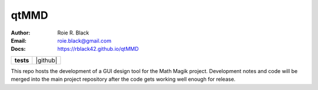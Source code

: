 qtMMD
#####
:Author:    Roie R. Black
:Email:     roie.black@gmail.com
:Docs:      https://rblack42.github.io/qtMMD

..  start-badges

..  list-table::
    :stub-columns: 1

    * - tests
      - | |github|


.. |macos unit tests| image::
    https://github.com/rblack42/QtMMD/actions/workflows/macos_unit_tests.yml/badge.svg
    :alt: MacOS Unit Tests
    :target: https://github.com/rblack42/QtMMD

..  end-badges

This repo hosts the development of a GUI design tool for the Math Magik
project. Development notes and code will be merged into the main project
repository after the code gets working well enough for release.


